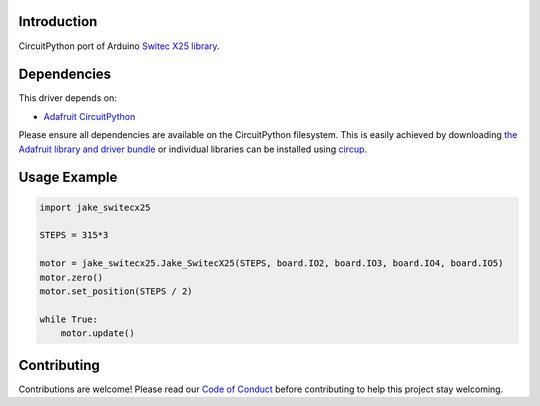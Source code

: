 Introduction
============

CircuitPython port of Arduino `Switec X25 library <https://github.com/clearwater/SwitecX25>`_.


Dependencies
=============
This driver depends on:

* `Adafruit CircuitPython <https://github.com/adafruit/circuitpython>`_

Please ensure all dependencies are available on the CircuitPython filesystem.
This is easily achieved by downloading
`the Adafruit library and driver bundle <https://circuitpython.org/libraries>`_
or individual libraries can be installed using
`circup <https://github.com/adafruit/circup>`_.

Usage Example
=============

.. code-block:: python

    import jake_switecx25

    STEPS = 315*3

    motor = jake_switecx25.Jake_SwitecX25(STEPS, board.IO2, board.IO3, board.IO4, board.IO5)
    motor.zero()
    motor.set_position(STEPS / 2)

    while True:
        motor.update()


Contributing
============

Contributions are welcome! Please read our `Code of Conduct
<https://github.com/jake/Jake_CircuitPython_SwitecX25/blob/HEAD/CODE_OF_CONDUCT.md>`_
before contributing to help this project stay welcoming.
